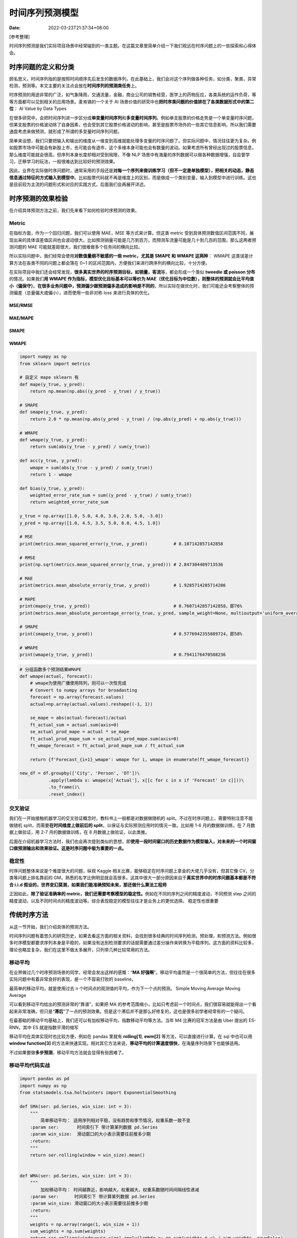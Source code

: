 ================
时间序列预测模型
================

:Date:   2022-03-23T21:37:34+08:00

[参考整理]

时间序列预测是我们实际项目场景中经常碰到的一类主题。在这篇文章里简单介绍一下我们观远在时序问题上的一些探索和心得体会。

时序问题的定义和分类
====================

顾名思义，时间序列指的是按照时间顺序先后发生的数据序列，在此基础上，我们会对这个序列做各种任务，如分类，聚类，异常检测，预测等。本文主要的关注点会放在\ **时间序列的预测类任务**\ 上。

时序预测的用途非常的广泛，如气象降雨，交通流量，金融，商业公司的销售经营，医学上的药物反应，各类系统的运作负荷，等等方面都可以见到相关的应用场景。麦肯锡的一个关于
AI
场景价值的研究中也\ **把时序类问题的价值排在了各类数据形式中的第二位**\ ：
|image1| AI Value by Data Types

在很多研究中，会把时间序列进一步区分成\ **单变量时间序列**\ 和\ **多变量时间序列**\ 。例如单支股票的价格走势是一个单变量时序问题，但某支股票的价格波动除了自身因素，也会受到其它股票价格波动的影响，甚至是股票市场外的一些其它信息影响，所以我们需要通盘考虑来做预测，就形成了所谓的多变量时间序列问题。

简单来设想，我们只要把输入和输出的维度从一维变到高维就能处理多变量的时序问题了。但实际问题中，情况往往更为复杂。例如股票市场中可能会有新股上市，也可能会有退市，这个多维本身可能也会有数量的波动。如果考虑所有曾经出现过的股票信息，那么维度可能就会很高，但序列本身长度却相对受到局限，不像
NLP
场景中有海量的序列数据可以做各种数据增强，自监督学习，迁移学习的玩法，一般很难达到比较好的预测效果。

因此，业界在实际做时序问题时，通常采用的手段还是\ **对每一个序列来做训练学习（但不一定是单独模型），把相关的动态，静态信息通过特征的方式输入到模型中**\ 。比如股票代码就不再是维度上的区别，而是做成一个类别变量，输入到模型中进行训练。这也是目前较为主流的问题形式和对应的实践方式，后面我们会再展开详述。

时序预测的效果检验
==================

在介绍具体预测方法之前，我们先来看下如何检验时序预测的效果。

Metric
------

在指标方面，作为一个回归问题，我们可以使用 MAE，MSE 等方式来计算。但这类
metric
受到具体预测数值区间范围不同，展现出来的具体误差值区间也会波动很大。比如预测销量可能是几万到百万，而预测车流量可能是几十到几百的范围，那么这两者预测问题的
MAE 可能就差距很大，我们很难做多个任务间的横向比较。

所以实际问题中，我们经常会使用\ **对数值量纲不敏感的一些 metric，尤其是
SMAPE 和 WMAPE 这两种**\ ： |image2| WMAPE
这类误差计算方法在各类不同的问题上都会落在 0~1
的区间范围内，方便我们来进行跨序列的横向比较，十分方便。

在实际项目中我们还会经常发现，\ **很多真实世界的时序预测目标，如销量，客流**\ 等，都会形成一个类似
**tweedie 或 poisson 分布**\ 的情况。如果我们\ **用 WMAPE
作为指标，模型优化目标基本可以等价为
MAE（优化目标为中位数），则整体的预测就会比平均值小（偏保守）**\ 。\ **在很多业务问题中，预测偏少跟预测偏多造成的影响是不同的**\ ，所以实际在做优化时，我们可能还会考察整体的预测偏差（总量偏大或偏小），进而使用一些非对称
loss 来进行具体的优化。

MSE/RMSE
~~~~~~~~

MAE/MAPE
~~~~~~~~

SMAPE
~~~~~

WMAPE
~~~~~

.. code:: python

   import numpy as np
   from sklearn import metrics

   # 自定义 mape sklearn 有
   def mape(y_true, y_pred):
       return np.mean(np.abs((y_pred - y_true) / y_true))

   # SMAPE
   def smape(y_true, y_pred):
       return 2.0 * np.mean(np.abs(y_pred - y_true) / (np.abs(y_pred) + np.abs(y_true)))

   # WMAPE
   def wmape(y_true, y_pred):
       return sum(abs(y_true - y_pred) / sum(y_true))

   def acc(y_true, y_pred):
       wmape = sum(abs(y_true - y_pred) / sum(y_true))
       return 1 - wmape
     
   def bias(y_true, y_pred):
       weighted_error_rate_sum = sum((y_pred - y_true) / sum(y_true))
       return weighted_error_rate_sum

   y_true = np.array([1.0, 5.0, 4.0, 3.0, 2.0, 5.0, -3.0])
   y_pred = np.array([1.0, 4.5, 3.5, 5.0, 8.0, 4.5, 1.0])

   # MSE
   print(metrics.mean_squared_error(y_true, y_pred))          # 8.107142857142858

   # RMSE
   print(np.sqrt(metrics.mean_squared_error(y_true, y_pred))) # 2.847304489713536

   # MAE
   print(metrics.mean_absolute_error(y_true, y_pred))         # 1.9285714285714286

   # MAPE
   print(mape(y_true, y_pred))                                # 0.7607142857142858，即76%
   print(metrics.mean_absolute_percentage_error(y_true, y_pred, sample_weight=None, multioutput='uniform_average')) # 0.7607142857142858

   # SMAPE
   print(smape(y_true, y_pred))                               # 0.5776942355889724，即58%

   # WMAPE
   print(wmape(y_true, y_pred))                               # 0.7941176470588236

.. code:: python

   # 分组函数多个预测结果WMAPE
   def wmape(actual, forecast):
       # wmape为使用广播使用阵列，则可以一次性完成
       # Convert to numpy arrays for broadasting
       forecast = np.array(forecast.values)
       actual=np.array(actual.values).reshape((-1, 1))

       se_mape = abs(actual-forecast)/actual
       ft_actual_sum = actual.sum(axis=0)
       se_actual_prod_mape = actual * se_mape
       ft_actual_prod_mape_sum = se_actual_prod_mape.sum(axis=0)
       ft_wmape_forecast = ft_actual_prod_mape_sum / ft_actual_sum
       
       return {f'Forecast_{i+1}_wmape': wmape for i, wmape in enumerate(ft_wmape_forecast)}

   new_df = df.groupby(['City', 'Person', 'DT'])\
              .apply(lambda x: wmape(x['Actual'], x[[c for c in x if 'Forecast' in c]]))\
              .to_frame()\
              .reset_index()

交叉验证
--------

我们在一开始接触机器学习的交叉验证概念时，教科书上一般都是对数据做随机的
split。不过在时序问题上，需要特别注意不能做随机
split，而需要\ **在时间维度上做前后的
split**\ ，以保证与实际预测应用时的情况一致。比如用 1-6
月的数据做训练，在 7 月数据上做验证，用 2-7 月的数据做训练，在 8
月数据上做验证，以此类推。

后面在介绍机器学习方法时，我们也会再次提到类似的思想，即\ **使用一段时间窗口的历史数据作为模型输入，对未来的一个时间窗口做预测输出和效果验证。这是时序问题中极为重要的一点。**

稳定性
------

时序问题整体来说是个难度很大的问题，纵观 Kaggle
相关比赛，能够稳定在时序问题上拿金的大佬几乎没有，但其它像
CV，分类等问题上排名靠前的
GM，熟悉的名字比例明显就会高很多。这其中很大一部分原因来自于\ **真实世界中的时序问题基本都是不符合
i.i.d
假设的，世界变幻莫测，如果我们能准确预知未来，那还做什么算法工程师**

正因如此，\ **除了验证准确率的
metric，我们还需要考察模型的稳定性。**\ 例如在不同的序列之间的精度波动，不同预测
step
之间的精度波动，以及不同时间点的精度波动等。综合表现稳定的模型往往才是业务上的更优选择。
|image3| 稳定性也很重要

传统时序方法
============

从这一节开始，我们介绍具体的预测方法。

时间序列问题有着悠久的研究历史，如果去看这方面的相关资料，会找到很多经典的时间序列检测，预处理，和预测方法。例如很多时序模型都要求序列本身是平稳的，如果没有达到检测要求的话就需要通过差分操作来转换为平稳序列。这方面的资料比较多，理论也略显复杂，我们在这里不做太多展开，只列举几种比较常用的方法。

移动平均
--------

在业界做过几个时序预测场景的同学，经常会发出这样的感慨：“\ **MA
好强啊**\ ”。移动平均虽然是一个很简单的方法，但往往在很多实际问题中有着非常良好的表现，是一个不容易打败的
baseline。

最简单的移动平均，就是使用过去 n
个时间点的观测值的平均，作为下一个点的预测。 |image4| Simple Moving
Average |image5| Moving Average

可以看到移动平均给出的预测非常的“靠谱”，如果把 MA
的参考范围缩小，比如只考虑前一个时间点，我们很容易就能得出一个看起来非常准确，但只是“\ **滞后**\ ”了一点的预测效果。但是这个滞后并不是那么好修复的，这也是很多初学者经常有的一个疑问。

在最基础的移动平均基础上，我们还可以有加权移动平均，指数移动平均等方法。当年
M4 比赛的冠军方法是由 Uber 提出的 ES-RNN，其中 ES 就是指数平滑的缩写

移动平均在具体实现时也比较方便，例如在 pandas 里就有 **rolling[1]**,
**ewm[2]** 等方法，可以直接进行计算。在 sql 中也可以用 **window
function[3]**
的方法来快速实现。相对其它方法来说，\ **移动平均的计算速度很快**\ ，在海量序列场景下也能够适用。

不过如果要做\ **多步预测**\ ，移动平均方法就会显得有些困难了。

移动平均代码实战
----------------

.. code:: python

   import pandas as pd
   import numpy as np
   from statsmodels.tsa.holtwinters import ExponentialSmoothing

   def SMA(ser: pd.Series, win_size: int = 3):
       """
           简单移动平均： 适用序列相对平稳，没有趋势和季节情况，权重系数一致不变
       :param ser:       时间索引下 带计算某列数据 pd.Series
       :param win_size:  滑动窗口的大小表示需要往前推多少期
       :return:
       """
       return ser.rolling(window = win_size).mean()


   def WMA(ser: pd.Series, win_size: int = 3):
       """
           加权移动平均： 时间越靠近，影响越大，权重越大，权重系数随时间间隔线性递减
       :param ser:      时间索引下 带计算某列数据 pd.Series
       :param win_size: 滑动窗口的大小表示需要往前推多少期
       :return:
       """
       weights = np.array(range(1, win_size + 1))
       sum_weights = np.sum(weights)
       return ser.rolling(window=win_size).apply(lambda x: np.sum(weights * x) / sum_weights, raw=False)


   def EMA(ser: pd.Series, win_size: int = 3):
       """
           指数移动平均： 权重系数随时间间隔指数递减
       :param ser:       时间索引下 带计算某列数据 pd.Series
       :param win_size:  滑动窗口的大小表示需要往前推多少期
       :return:
       """
       return ser.ewm(span = win_size, min_periods = win_size).mean()


   def mape(y_true, y_pred):
       y_true, y_pred = np.array(y_true), np.array(y_pred)
       pe = (y_true - y_pred) / y_true
       ape = np.abs(pe)
       mape = np.mean(ape)

       return f'{mape*100:.2f}%'


   def HW(ser: pd.Series, seasonal_periods: int, out_of_sample: int, seasonal:str = 'mul'):
       """
           指数平滑法  三次指数平滑（Holt-Winters）
           HW中的参数使用 L-BFGS-B 优化算法自动优化，对比季节性加法模型，乘法模型效果较好

           #### 使用方法
           df['pred_a'] = HW(np.asarray(df['qty']))
       :param ser:
       :param seasonal_periods:
       :param out_of_sample:
       :param seasonal:
       :return:
       """
       hw_fit = ExponentialSmoothing(ser, seasonal_periods = seasonal_periods, trend = 'add', seasonal = seasonal).\
                fit(smoothing_level = 0.1, smoothing_slope = 0.1, smoothing_seasonal = 0.2, optimized=False)
       return hw_fit.forecast(out_of_sample)


   if __name__ == '__main__':
       import akshare as ak
       df = ak.stock_zh_a_hist(symbol="000858", start_date="20211008", end_date='20211018')
       df = df.set_index('日期')
       df.index = pd.to_datetime(df.index)

       df['SMA_3'] = SMA(df['收盘'], 3)
       df['WMA_3'] = WMA(df['收盘'], 3)
       df['EMA_3'] = EMA(df['收盘'], 3)
       print(df)

ARIMA
-----

时序预测领域最知名的算法，应该没有之一。其中 AR
部分可以类比为高级的加权移动平均，而 MA
虽然是移动平均的缩写，但其实是\ **对 AR 部分的残差的移动平均**\ 。

ARIMA
相关的理论基础非常多，这里就略过了（我也不懂）。实际在使用时还需要做平稳性检验，确定
p, d, q 参数的值，使用起来有点麻烦。好在我们有 **Auto
ARIMA[4]**\ （原版为 R 中的 forecast 包，Python 中也有类似的库如
**pmdarima[5]**\ ），可以通过 AutoML 的手段来自动搜寻最佳的参数组合。

与 ARIMA 类似的还有很多，例如改进版的
SARIMA，ARIMAX，还有虽然听过，但从来没用过的 ARCH，GARCH
模型等……这类模型相比简单的移动平均，拟合能力明显会更强一些，但缺点是\ **运行时间也明显变长了**\ 。通常来说，这类传统模型我们都需要\ **对每一条时间序列都单独拟合和预测**\ 。如果我们要对淘宝所有的商品做销量预测，可以预见到序列的数量会非常之大，这类方法在执行时就需要花费很长的时间，而且需要用户自己来开发相应的并发执行机制。

Prophet
-------

由 Facebook 开源的 **Prophet[6]** 是另一个非常知名的时序预测模型。因为
**API
设计比较友好**\ ，还附带一系列可视化和模型解释，在广大人民群众之中迅速的流行了起来。

Prophet
背后使用的是\ **加性模型模式**\ ，将时间序列分解为\ **趋势，季节，节假日等外部变量**\ 这三类模型之和，且利用了\ **概率建模**\ 方式，\ **在预测时可以输出预测值的概率分布情况**\ 。具体可以参考这篇优秀的
**介绍 Prophet 原理的文章[7]** |image6| Prophet **Prophet 相比原版
ARIMA，在非线性趋势，季节性，外部变量方面都具有优势，做多步预测也会更加自然一些。但同样，Prophet
的训练预测也需要在每一条序列维度来进行，大规模序列的性能会是一个挑战。**
最近 Uber 也推出了一个有些类似的时序预测库 **Orbit[8]**\ ，据称效果比
Prophet 更好。另外我们还尝试过基于 PyTorch 的
**NeuralProphet[9]**\ ，API 跟 Prophet
非常接近，不过实测下来预测的稳定性没有 Prophet
好，可能神经网络比较容易跑飞……

问题
----

这里我们来总结一下传统时序预测方法的一些问题：

1. **对于时序本身有一些性质上的要求，需要结合预处理来做拟合，不是端到端的优化；**

2. **需要对每条序列做拟合预测，性能开销大，数据利用率和泛化能力堪忧，无法做模型复用；**

3. **较难引入外部变量，例如影响销量的除了历史销量，还可能有价格，促销，业绩目标，天气等等；**

4. **通常来说多步预测能力比较差。**

正因为这些问题，实际项目中一般只会用\ **传统方法来做一些
baseline**\ ，主流的应用还是属于下面要介绍的机器学习方法。

.. _机器学习方法目前应用最好）:

机器学习方法（目前应用最好）
============================

如果我们去翻阅一下 **Kaggle
或其它数据科学竞赛平台上的相关时序预测比赛，会发现绝大多数的获胜方案使用的是传统机器学习的方式，**\ 更具体地来说，一般就是
xgboost 和 lightgbm 这类梯度提升树模型。其中有个有意思的例外是当年的
**Web Traffic Forecasting[10]**\ ，我当时看了这个比赛也很激动，尝试了 N
多深度学习的方法来做时序问题，可惜大都没有很好的结果。\ **砍手豪大佬的这篇文章[11]**
也对相关原因做了一些分析。下面我们对这类方法做个简单介绍。

建模方式
--------

机器学习方法处理时序问题的基本思路跟\ **前面提到的时序验证划分一致，就是把时序切分成一段历史训练窗口和未来的预测窗口，对于预测窗口中的每一条样本，基于训练窗口的信息来构建特征，转化为一个表格类预测问题来求解。**
|image7| 滑动窗口
如上图中，\ **浅蓝色的部分即为我们构建特征的窗口，我们利用这部分的信息输入构建特征后，再去预测深蓝色预测窗口中的值，计算误差，再不断迭代改进**\ 。\ **这个窗口可以不断往前滑动**\ ，就形成了\ **多个预测窗口的样本，一定程度上可以提高我们的数据利用率。**

实际场景中，一般我们需要确定几个参数：

1. **历史窗口的大小**\ ，即我们预测未来时，要参考过去多少时间的信息作为输入。\ **太少可能信息量不充分，太多则会引入早期不相关的信息（比如疫情前的信息可能目前就不太适用了）**\ 。

2. **预测点 gap 的大小**\ ，即预测未来时，我们是从 **T+1 开始预测，还是
   T+2，T+3？这与现实的业务场景有关，例如像补货场景，预测 T+1
   的销量，可能已经来不及下单补货了，所以我们需要扩大这个提前量，做 T+3
   甚至更多提前时间的预测。**

3. **预测窗口的大小**\ ，即我们\ **需要连续预测多长的未来值。比如从 T+1
   开始一直到 T+14 都需要预测输出。这一点也跟实际的业务应用场景有关。**

另外值得一提的是，上图中画的是一条时间序列，实际上如果我们有成百上千个序列，是\ **可以把这些数据放在一起做训练的。这也是机器学习方法对于传统时序方法的一个较为明显的优势。**

在看一些文章的时候，我们也会看到一些额外加入时序预处理步骤的方法，比如\ **先做
STL
分解再做建模预测**\ 。我们尝试下来这类方法总体来说效果并不明显，但\ **对于整个
pipeline 的复杂度有较大的增加**\ ，对于
AutoML，模型解释等工作都造成了一定的困扰，所以实际项目中应用的也比较少。

特征工程
--------

|image8| 构建特征与预测
这张图更明确的指出了我们构建特征和建模的方式。为了便于理解，我们可以假设预测的
horizon 长度仅为 1 天，而历史的特征 window 长度为 7
天，那么我们可以构建的\ **最基础的特征即为过去 7
天的每天的历史值，来预测第 8 天的值。**\ 这个历史 7
天的值，跟之前提到的移动平均，AR（自回归）模型里所使用的值是一样的，在机器学习类方法中，一般被称为*\*
lag 特征。*\*

对于时间本身，我们也可以做各类\ **日期衍生特征**\ ，例如我们以天为粒度做预测，我们可以添加这天是星期几，是一个月的第几天，是哪个月份，是否是工作日等等特征输入。

另外一类最常见的基础特征，就是\ **区分不同序列的类别特征**\ ，例如不\ **同的门店，商品，或者不同的股票代码等。**\ 通过加入这个类别特征，我们就可以把不同的时间序列数据放在一张大表中统一训练了。\ **模型理论上来说可以自动学习到这些类别之间的相似性，提升泛化能力。**

类别属性实际上可以归类为\ **静态特征**\ ，即随着时间的变化，不会发生变化的信息。除了最细粒度的唯一键，还可以加入其它形式的静态特征。例如\ **商品属于的大类，中类，小类，门店的地理位置特性，股票所属的行业等等**\ 。除了类别型，静态特征也可能是数值型，例如商品的重量，规格，一般是保持不变的。

Lag
特征，日期特征这类，则属于\ **动态特征**\ ，随着时间变化会发生改变。这其中又可以分成两类：

-  一类是\ **在预测时无法提前获取到的信息**\ ，例如预测值本身，跟预测值相关的不可知信息，如未来的客流量，点击量等。对于这类信息，我们只能严格在历史窗口范围内做各种特征构建的处理，一般以
   lag 为主。

-  另一类则是\ **可以提前获取到的信息**\ ，例如我们有明确的定价计划，可以预知在
   T+1
   时\ **计划售卖的商品价格是多少**\ 。对于这类特征，我们则可以直接像静态特征那样直接加入对应时间点的信息进去。

以上提到的基本属于直接输入的信息，基于这些信息，我们还可以进一步做各种复杂的\ **衍生特征**\ 。例如在
lag 的基础上，我们可以做各种窗口内的统计特征，比如过去 n
个时间点的平均值，最大值，最小值，标准差等。进一步，我们还可以跟之前的各种维度信息结合起来来计算，比如某类商品的历史均值，某类门店的历史均值等。也可以根据自己的理解，做更复杂计算的衍生，例如过去
7 天中，销量连续上涨的天数，过去 7
天中最大销量与最低销量之差等等。很多数据科学比赛的获胜方案中都会有大量篇幅来讲解这方面的衍生特征如何来构建。

最后值得一提的是还有\ **很多将各类特征工程手段自动化的工具，在时间序列领域最有名的莫过于
tsfresh[12]** 了。除了前面提到的一些基础操作，\ **tsfresh 还能够支持
wavelet
等高深操作，但缺点就是运行时间相对有点长，且需要结合特征选择来达到更好的效果。**

|image9| tsfresh

模型选择
--------

模型这块，基本上没有什么花样，大家的主流选择基本都是 GBDT 和
NN。个人最常使用的选择是 **LightGBM[13]** 和
**fastai[14]**\ ，然后选择好时序验证方式，做自动参数优化就可以了（比如使用
Optuna 或 FLAML）。Lgb
的训练速度快，而且\ **在某些业务特征比较重要的情况下，往往能达到比神经网络更好更稳定的效果**\ 。而
NN 的主要优势在\ **类别变量的表达学习上，理论上可以达到更好的 embedding
表示。**\ 此外 NN 的 loss 设计上也会比较灵活，相对来说*\* lgb 的 loss
或者多目标学习限制条件就比较多了\ **。更多的讨论也可以参考我的这篇**\ 表格数据模型对比[15]*\*
的文章。总体来说，\ **目前最常见的选择仍然是树模型一族。**

有一个值得注意的考量点在于 **local 模型与 global
模型**\ 的取舍。前面提到的经典时序方法中都属于 local
模型，即每一个序列都要构建一个单独的模型来训练预测；而我们提到的把所有数据都放在一起训练则是
global
模型的方式。实际场景中，可能需要预测的时序天然就会有很不一样的规律表现，比如科技类股票，跟石油能源类股票的走势，波动都非常不一样，直接放在一起训练反而可能导致整体效果下降。所以很多时候我们要综合权衡这两种方式，\ **在适当的层级做模型的拆分训练**\ 。深度学习领域有一些工作如
**DeepFactor[16]** 和 **FastPoint[17]** 也在自动适配方面做了些尝试。

深度学习方法
============

前面有提到过在 Kaggle 2018 年的 Web Traffic Forecasting
比赛中，冠军选手采用了深度学习的方案，当时年幼的我看到这个分享大受震撼，感觉深度学习统治时间序列领域的时代就要到来了！后面也花了不少时间调研和尝试各类针对时序问题设计的
NN 模型（有不少是从 NLP
领域借鉴过来的）。不过几年尝试下来，发现绝大多数论文中实验数字看起来很漂亮的模型，在真实世界场景中应用的效果都不太理想，包括后来的很多比赛也仍然是树模型占据获胜方案的主流地位。这里有一个原因可能跟前面介绍传统时序方法中的问题类似，很多学术研究的数据集（参考
papers with
code）都是比较单一的时间序列（比如气象信息，医学记录），没有包含什么其它输入信息和业务目标。而现实应用中的时序场景很多时候都是\ **海量序列，包含了很多层级维度，促销，气候，外部事件等异常丰富的业务输入信息，其预测场景也更加丰富多样**\ 。

总体来说，深度学习的思路是尽量\ **只使用原始的序列和其它相关输入信息，基本不做特征工程，希望通过各类模型结构自动学习到时序的隐含表达，进而做端到端的预测输出**\ 。所以我把特征工程
+ NN
的方案归类到了上面机器学习方法中。这一节里简要介绍一下这几年我们做过的深度学习相关尝试，可以供同学们参考。

RNN 系列
--------

直接借鉴 NLP 领域中经典的 RNN, GRU, LSTM
模型来做时间序列的预测应该是最直观的一种思路了。使用这个方法，甚至可以\ **直接做任意步的预测窗口输出**\ 。但实际场景中，一般时序问题的输入输出窗口大小带有比较重要的业务含义，也需要针对性进行训练，评估，优化，所以往往不会直接使用这类原始
RNN 的方式来做训练预测。

Seq2Seq
-------

|image10| Seq2Seq 这就是前面提到的 Web Traffic Forecasting
比赛冠军方案中主要采用的模型。基本是借鉴了 NLP 里的经典架构，\ **使用
RNN/GRU/LSTM 作为基本单元，encoder 中做训练窗口中的信息提取，然后在
decoder 中做预测 horizon 的多步输出**\ 。作者在方案里还尝试了在 decoder
时同时引入\ **注意力机制**\ ，但发现效果并不稳定，最后直接改成了 **lag
特征来捕捉固定周期的历史信息**\ 。

在训练预测方面，作者也花了不少功夫，例如使用 SMAC3 进行自动调参，使用
COCOB 作为优化器，通过一系列 **SGD averaging，多模型，多 checkpoint
输出的均值来提升模型的稳定性**\ 等，具体可以参考作者的这篇
**总结文档[18]**\ 。

我们当时也把这套架构迁移到了很多我们内部的项目中，但整体用下来发现调参的计算开销要比跑树模型大的多得多，训练稳定性却远不如树模型，很难调整到一个稳定预测输出的状态。再加上整体的误差分析和模型解释也比较难做，所以后来也并没有推广使用。砍手豪大佬之后也分析过这次比赛之所以是神经网络模型获胜，跟使用的
SMAPE 指标也有很大关系。

WaveNet
-------

这也是当年非常火的一个模型，主要是*\* RNN
系列模型不好并行，所以突然发现谷歌提出的这个空洞因果卷积感觉很高级，性能理论上也比
RNN 之类的好很多，它的结构大致长这样**： |image11| WaveNet 除了使用一维
CNN 来做序列预测外，WaveNet 里还加入了 residual connection 和 skip
connection，以及一系列复杂的“门机制”： |image12| WaveNet 细节
不过我们实际使用下来，感觉 CNN 整体对于序列问题的预测效果还是不如 RNN
系列。事后来看可能跟缺乏位置编码这类信息有关。

顺带一提 WaveNet 这类 CNN 结构也可以用在 Seq2Seq 框架中的 encoder 部分。

LSTNet
------

当年应该是在 Papers With Code 上看到 LSTNET 占据了几个 benchmark
的榜首位置，也去简单尝试了一下，模型结构也是愈发花里胡哨： |image13|
LSTNet 不过效果嘛，还是不理想，不如特征工程加 fastai 效果来的好。

DeepAR
------

亚马逊提出的一个网络架构，也是基于 Seq2Seq，不过 DeepAR 的输出跟 Prophet
一样，是一个\ **概率分布**\ ，这也是它与传统 RNN 系列最大的一个区别。
|image14| DeepAR
虽然来头很大，但尝试下来仍然是很难稳定收敛，多次训练的精度波动也很大，最终效果也无法与
GBDT 匹敌。不过在尝试 DeepAR
的过程中发现亚马逊开源的一个挺不错的时序预测库
**gluon-ts[19]**\ ，里面包含了非常多的深度学习时序模型实现，也很方便自己实现相关模型，大大加速了我们的实验尝试，非常值得推荐！

概率分布输出本身是个挺有用的特性，例如用于下游的 Service Level
的满足率计算等。理论上我们也可以用 **quantile regression** 方法，或者
**ngboost[20]** ， **LightGBMLSS[21]** 等库在 GBDT
模型上实现概率预测输出。

N-Beats
-------

这也是一个来头很大的模型，出自 **Element AI[22]**\ ，Bengio 是其中的
Co-Founder。第一次见到它是来自 M5 比赛亚军的分享，不过他也只是在
top-level 的预测中使用了一下 N-Beats 模型。 |image15| N-Beats
从介绍来看，N-Beats 专注于做单变量的时序预测，且可以具有一定的
seasonality，trend 的可解释性，跟 Prophet
很相似。从论文的实验来看，作者使用了\ **非常重的
ensemble**\ ，每个序列搞了 180 个模型的
bagging。这感觉有点过于“杀鸡用牛刀”了……我们实测下来也没有取得很好的效果，而且看起来还不好加额外的特征变量，使用场景很受限。

TFT
---

终于来到了一个尝试下来表现\ **可以与树模型匹敌的深度学习模型了！这就是
Google AI 提出的 Temporal Fusion Transformers。也是本文提到的第一个带
transformer 结构的模型** |image16| TFT 个人感觉 TFT
的设计里最有意思的是对于\ **特征变量选择网络**\ 的考虑，从实现效果上来说跟树模型做特征选择很相似。顺带一提我们在表格类问题上测试下来表现比较好的模型，例如
TabNet，NODE
等，也都有这种\ **模拟决策树行为的设计**\ 。具体实验下来在\ **一些场景中
TFT 甚至可以超越特征+GBDT
的建模方案，非常惊人！不过训练计算开销仍然是比较大，这点还是跟树模型有差距。**

TFT
还有一点比较有意思的是\ **对于特征输入的设计挺系统化**\ ，分成了静态类别/连续变量，动态已知类别/连续变量，和动态未知类别/连续变量。以我们使用的
**pytorch-forecasting[23]** 库为例，其 dataset 接口大致长这样：

.. code:: python


   training = TimeSeriesDataSet(
       data[lambda x: x.date <= training_cutoff],
       time_idx= ...,  # column name of time of observation
       target= ...,  # column name of target to predict
       group_ids=[ ... ],  # column name(s) for timeseries IDs
       max_encoder_length=max_encoder_length,  # how much history to use
       max_prediction_length=max_prediction_length,  # how far to predict into future
       # covariates static for a timeseries ID
       static_categoricals=[ ... ],
       static_reals=[ ... ],
       # covariates known and unknown in the future to inform prediction
       time_varying_known_categoricals=[ ... ],
       time_varying_known_reals=[ ... ],
       time_varying_unknown_categoricals=[ ... ],
       time_varying_unknown_reals=[ ... ],
   )

这种归类方式非常具有通用性，值得推广。

深度学习总结
------------

总体看来，目前（22
年初）能够大规模推广应用的深度时序模型感觉还基本没有（最新的 Informer,
Autoformer 还没尝试）。前阵子有一篇很有意思的论文也讨论了这点，标题就叫
**Do We Really Need Deep Learning Models for Time Series
Forecasting?[24]**\ ，从结果来看基本还是 GBDT 完胜。
这块也有很多综述文章可以参考，例如：

-  **Learnings from Kaggle’s Forecasting Competitions[25]**

-  **Neural forecasting: Introduction and literature overview[26]**

除了模型预测本身，深度学习中的各种强项，例如预训练和迁移学习，表达学习，生成式模型等方面，目前也还很难应用于时序领域。未来想要有所突破，如何能更好的做
**数据增强[27]**\ ，做
**时序问题的预训练[28]**\ ，也是很值得深入研究的方向。

最后在整体架构方面，跟机器学习模型 pipeline
来对比看，前者一般模型部分处理会相对简单，但涉及到的预处理，特征工程及后处理方面会比较复杂；而深度学习手段正好相反，在整体
pipeline 层面会相对简单，更提倡 end-to-end
的训练，但模型部分则相对复杂和难以优化。

AutoML
======

最后我们来看下时序领域的 AutoML，近几年 Github
上也出现了一些针对时序问题的 AutoML 库，例如：

-  **Auto_TS[29]**

-  **AutoTS[30]**

不过总体来说他们面向的还是\ **模型的自动选择和调优**\ ，针对时序问题做了一些特定的配置项，如时间粒度，前面有提到过的预测的长度，自动的
validation
等。但从前文的对比来看，目前效果比较好的主流方法还是特征工程+GBDT
模型，尤其是\ **特征工程这块的自动化**\ 显得尤为关键，而目前 tsfresh
也并没有在衍生特征的自动化上做多少工作。个人在前面 TFT
的结构化时序数据集接口设计基础上，设计相应的自动化特征工程与模型优化，会是一个能够达到比较好效果的路径。

此外，前文中比较少有提到时序数据的各种\ **检测判断，预处理**\ 等环节。在之前的
AutoML 比赛中，就有 **life-long learning**
的设定，即模型的学习预测会随着时间的推移不断有新数据的输入，这也与真实项目的情况非常符合。因此完善的
AutoML 方案中，也需要包含例如 **prior shift, covariate shift, concept
drift** 等方面的检测与处理，以适应复杂的真实预测场景。

可以预见未来会有更多的面向时序问题的 AutoML
框架和产品出现，不断降低使用门槛，扩展相关的应用场景。对这些方向感兴趣的同学也可以多跟我们讨论交流，一起打造行业领先的
AI 产品。

参考资料
========

[1] rolling:
https://pandas.pydata.org/docs/reference/api/pandas.DataFrame.rolling.html
[2] ewm:
https://pandas.pydata.org/docs/reference/api/pandas.DataFrame.ewm.html
[3] window function: https://learnsql.com/blog/moving-average-in-sql/
[4] Auto ARIMA:
https://www.rdocumentation.org/packages/forecast/versions/8.16/topics/auto.arima
[5] pmdarima: http://alkaline-ml.com/pmdarima/index.html [6] Prophet:
https://facebook.github.io/prophet/ [7] 介绍 Prophet 原理的文章:
https://zhuanlan.zhihu.com/p/463183142 [8] Orbit:
https://github.com/uber/orbit [9] NeuralProphet:
https://github.com/ourownstory/neural_prophet [10] Web Traffic
Forecasting:
https://www.kaggle.com/c/web-traffic-time-series-forecasting/ [11]
砍手豪大佬的这篇文章: https://zhuanlan.zhihu.com/p/352461742 [12]
tsfresh: https://github.com/blue-yonder/tsfresh [13] LightGBM:
https://github.com/microsoft/LightGBM [14] fastai:
https://github.com/fastai/fastai [15] 表格数据模型对比:
https://zhuanlan.zhihu.com/p/381323980 [16] DeepFactor:
https://arxiv.org/abs/1905.12417 [17] FastPoint:
https://dl.acm.org/doi/abs/10.1007/978-3-030-46147-8_28 [18] 总结文档:
https://github.com/Arturus/kaggle-web-traffic/blob/master/how_it_works.md
[19] gluon-ts: https://github.com/awslabs/gluon-ts [20] ngboost:
https://github.com/stanfordmlgroup/ngboost [21] LightGBMLSS:
https://github.com/StatMixedML/LightGBMLSS [22] Element AI:
https://www.elementai.com/ [23] pytorch-forecasting:
https://github.com/jdb78/pytorch-forecasting [24] Do We Really Need Deep
Learning Models for Time Series Forecasting?:
https://arxiv.org/pdf/2101.02118.pdf [25] Learnings from Kaggle’s
Forecasting Competitions: https://arxiv.org/abs/2009.07701 [26] Neural
forecasting: Introduction and literature overview:
https://arxiv.org/abs/2004.10240 [27] 数据增强:
https://arxiv.org/abs/2002.12478 [28] 时序问题的预训练:
https://arxiv.org/abs/2005.06978 [29] Auto_TS:
https://github.com/AutoViML/Auto_TS [30] AutoTS:
https://github.com/winedarksea/AutoTS

.. |image1| image:: https://cdn.nlark.com/yuque/0/2022/png/200056/1648087739804-c337073e-85a1-4870-8e06-8fd5a4c860fe.png#clientId=u326337c8-68f8-4&crop=0&crop=0&crop=1&crop=1&from=paste&id=u8c255131&margin=[object Object]&originHeight=516&originWidth=1080&originalType=url&ratio=1&rotation=0&showTitle=false&status=done&style=none&taskId=uf82aa821-8329-4803-b8dd-8bceb3e8fd6&title=
.. |image2| image:: https://cdn.nlark.com/yuque/0/2022/png/200056/1648087739818-3eb08596-fdec-4956-a752-c875cc612909.png#clientId=u326337c8-68f8-4&crop=0&crop=0&crop=1&crop=1&from=paste&id=uabd34d74&margin=[object Object]&originHeight=265&originWidth=1080&originalType=url&ratio=1&rotation=0&showTitle=false&status=done&style=none&taskId=u7c518b30-04b9-4988-9859-624bebf71e6&title=
.. |image3| image:: https://cdn.nlark.com/yuque/0/2022/png/200056/1648087739858-5dfe3b22-b6c7-4f1a-82ce-e9fc5e98975d.png#clientId=u326337c8-68f8-4&crop=0&crop=0&crop=1&crop=1&from=paste&id=u040b102e&margin=[object Object]&originHeight=452&originWidth=1080&originalType=url&ratio=1&rotation=0&showTitle=false&status=done&style=none&taskId=uf9402307-31a8-4afd-a45c-f3c1f2dd093&title=
.. |image4| image:: https://cdn.nlark.com/yuque/0/2022/png/200056/1648087739827-3e8f0c7e-765a-45ca-9f11-f56d24c3ab2f.png#clientId=u326337c8-68f8-4&crop=0&crop=0&crop=1&crop=1&from=paste&id=uefdb5706&margin=[object Object]&originHeight=380&originWidth=1080&originalType=url&ratio=1&rotation=0&showTitle=false&status=done&style=none&taskId=u752878f3-ccd0-47a7-a5c9-39b44de6a8b&title=
.. |image5| image:: https://cdn.nlark.com/yuque/0/2022/png/200056/1648087740209-239d1cb3-f5c8-4c86-9c3b-c246ca3c0cd4.png#clientId=u326337c8-68f8-4&crop=0&crop=0&crop=1&crop=1&from=paste&id=u285514a2&margin=[object Object]&originHeight=803&originWidth=1080&originalType=url&ratio=1&rotation=0&showTitle=false&status=done&style=none&taskId=uc0964ac2-b61d-469e-b1ab-7ef09d5a87b&title=
.. |image6| image:: https://cdn.nlark.com/yuque/0/2022/png/200056/1648087740250-e1e81872-5db3-45e5-a7ca-5323d7b52d2e.png#clientId=u326337c8-68f8-4&crop=0&crop=0&crop=1&crop=1&from=paste&id=u74364095&margin=[object Object]&originHeight=640&originWidth=638&originalType=url&ratio=1&rotation=0&showTitle=false&status=done&style=none&taskId=u8bfebdff-7c7d-45a6-9a1b-ee39f73fbf5&title=
.. |image7| image:: https://cdn.nlark.com/yuque/0/2022/png/200056/1648087740285-40745c9c-952d-4cc7-91a8-225a5795493b.png#clientId=u326337c8-68f8-4&crop=0&crop=0&crop=1&crop=1&from=paste&id=u6276879c&margin=[object Object]&originHeight=527&originWidth=1080&originalType=url&ratio=1&rotation=0&showTitle=false&status=done&style=none&taskId=u633d0543-ea42-4755-819b-5d0426fb384&title=
.. |image8| image:: https://cdn.nlark.com/yuque/0/2022/jpeg/200056/1648087740416-55aa2e13-679e-4713-93d1-52024eddb4b5.jpeg#clientId=u326337c8-68f8-4&crop=0&crop=0&crop=1&crop=1&from=paste&id=u6ff6d589&margin=[object Object]&originHeight=630&originWidth=982&originalType=url&ratio=1&rotation=0&showTitle=false&status=done&style=none&taskId=ufa5b6d94-e550-4126-b716-ca6a214071f&title=
.. |image9| image:: https://cdn.nlark.com/yuque/0/2022/png/200056/1648087740598-90b5776b-65cf-41c9-afaa-904a6d5cc156.png#clientId=u326337c8-68f8-4&crop=0&crop=0&crop=1&crop=1&from=paste&id=uefec6b71&margin=[object Object]&originHeight=608&originWidth=967&originalType=url&ratio=1&rotation=0&showTitle=false&status=done&style=none&taskId=uc89f0e66-b399-4738-a862-eaa70a650b9&title=
.. |image10| image:: https://cdn.nlark.com/yuque/0/2022/png/200056/1648087740679-8cad1186-3322-4366-a7eb-0280cb9dd305.png#clientId=u326337c8-68f8-4&crop=0&crop=0&crop=1&crop=1&from=paste&id=u1fa26be6&margin=[object Object]&originHeight=385&originWidth=1071&originalType=url&ratio=1&rotation=0&showTitle=false&status=done&style=none&taskId=ub9609e4c-5af6-44de-b41e-0a87054d5ff&title=
.. |image11| image:: https://cdn.nlark.com/yuque/0/2022/png/200056/1648087740798-5ffbcf41-e7c3-4c7c-b8d9-e6a10a1c52df.png#clientId=u326337c8-68f8-4&crop=0&crop=0&crop=1&crop=1&from=paste&id=u40bbc3e3&margin=[object Object]&originHeight=336&originWidth=915&originalType=url&ratio=1&rotation=0&showTitle=false&status=done&style=none&taskId=u5ad7fdb9-78b0-425d-a023-369127d1fda&title=
.. |image12| image:: https://cdn.nlark.com/yuque/0/2022/png/200056/1648087740825-d5676cab-ce5a-4611-b63b-dfeda9c061d0.png#clientId=u326337c8-68f8-4&crop=0&crop=0&crop=1&crop=1&from=paste&id=u9647df9e&margin=[object Object]&originHeight=422&originWidth=821&originalType=url&ratio=1&rotation=0&showTitle=false&status=done&style=none&taskId=u7209e5e6-230e-4e92-ba3c-6f80d49693d&title=
.. |image13| image:: https://cdn.nlark.com/yuque/0/2022/jpeg/200056/1648087740917-a172b7b2-5822-42f4-8024-aff934034693.jpeg#clientId=u326337c8-68f8-4&crop=0&crop=0&crop=1&crop=1&from=paste&id=uc8583d4f&margin=[object Object]&originHeight=436&originWidth=1016&originalType=url&ratio=1&rotation=0&showTitle=false&status=done&style=none&taskId=u838e3dd1-a528-4d80-87d7-5636bdd1a22&title=
.. |image14| image:: https://cdn.nlark.com/yuque/0/2022/jpeg/200056/1648087741041-56fb453d-0f36-4bd4-be40-02e424daf562.jpeg#clientId=u326337c8-68f8-4&crop=0&crop=0&crop=1&crop=1&from=paste&id=u601f7994&margin=[object Object]&originHeight=608&originWidth=1080&originalType=url&ratio=1&rotation=0&showTitle=false&status=done&style=none&taskId=u8b60e492-6776-422a-8529-eb2aa073a6d&title=
.. |image15| image:: https://cdn.nlark.com/yuque/0/2022/png/200056/1648087741132-402c6ef1-b548-4866-88b7-4f6e4f66adde.png#clientId=u326337c8-68f8-4&crop=0&crop=0&crop=1&crop=1&from=paste&id=u2fa09788&margin=[object Object]&originHeight=691&originWidth=1080&originalType=url&ratio=1&rotation=0&showTitle=false&status=done&style=none&taskId=uaad4ad27-ad44-46e5-9630-a4bdef99863&title=
.. |image16| image:: https://cdn.nlark.com/yuque/0/2022/png/200056/1648087741219-435bea98-31d1-4078-b374-914b0ba30e14.png#clientId=u326337c8-68f8-4&crop=0&crop=0&crop=1&crop=1&from=paste&id=u0e7388b9&margin=[object Object]&originHeight=595&originWidth=1080&originalType=url&ratio=1&rotation=0&showTitle=false&status=done&style=none&taskId=ub9663789-6706-4015-810c-87726052d18&title=
